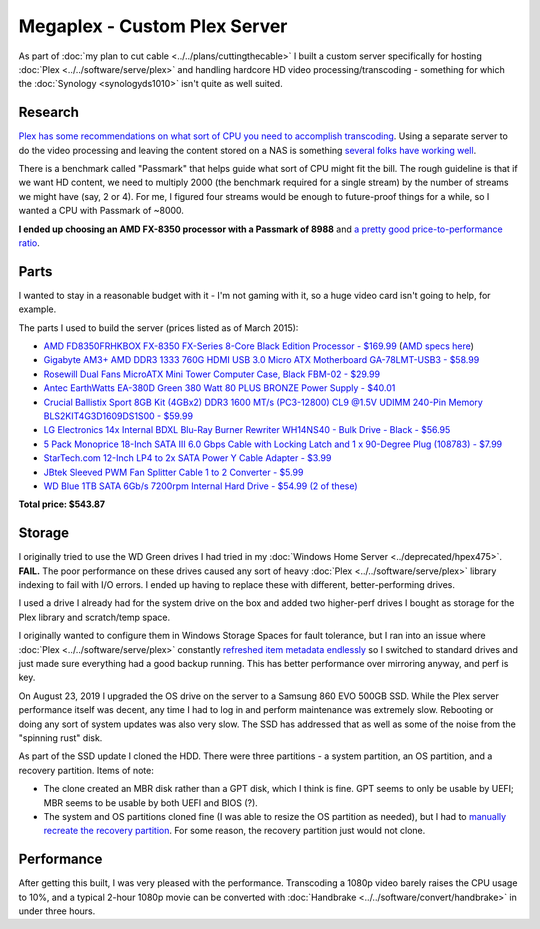=============================
Megaplex - Custom Plex Server
=============================

As part of :doc:`my plan to cut cable <../../plans/cuttingthecable>` I built a custom server specifically for hosting :doc:`Plex <../../software/serve/plex>` and handling hardcore HD video processing/transcoding - something for which the :doc:`Synology <synologyds1010>` isn't quite as well suited.

Research
========

`Plex has some recommendations on what sort of CPU you need to accomplish transcoding <https://support.plex.tv/hc/en-us/articles/201774043-What-kind-of-CPU-do-I-need-for-my-Server-computer->`_. Using a separate server to do the video processing and leaving the content stored on a NAS is something `several folks have working well <https://forums.plex.tv/index.php/topic/124747-pms-on-separate-pc-w-nas-as-media-storage/>`_.

There is a benchmark called "Passmark" that helps guide what sort of CPU might fit the bill. The rough guideline is that if we want HD content, we need to multiply 2000 (the benchmark required for a single stream) by the number of streams we might have (say, 2 or 4). For me, I figured four streams would be enough to future-proof things for a while, so I wanted a CPU with Passmark of ~8000.

**I ended up choosing an AMD FX-8350 processor with a Passmark of 8988** and `a pretty good price-to-performance ratio <http://www.cpubenchmark.net/cpu.php?cpu=AMD+FX-8350+Eight-Core>`_.

Parts
=====

I wanted to stay in a reasonable budget with it - I'm not gaming with it, so a huge video card isn't going to help, for example.

The parts I used to build the server (prices listed as of March 2015):

- `AMD FD8350FRHKBOX FX-8350 FX-Series 8-Core Black Edition Processor - $169.99 <http://www.amazon.com/dp/B009O7YUF6?tag=mhsvortex>`_ (`AMD specs here <https://www.amd.com/en/products/cpu/fx-8350>`_)
- `Gigabyte AM3+ AMD DDR3 1333 760G HDMI USB 3.0 Micro ATX Motherboard GA-78LMT-USB3 - $58.99 <http://www.amazon.com/dp/B009FC3YJ8?tag=mhsvortex>`_
- `Rosewill Dual Fans MicroATX Mini Tower Computer Case, Black FBM-02 - $29.99 <http://www.amazon.com/dp/B009NJAE4Q?tag=mhsvortex>`_
- `Antec EarthWatts EA-380D Green 380 Watt 80 PLUS BRONZE Power Supply - $40.01 <http://www.amazon.com/dp/B002UOR17Y?tag=mhsvortex>`_
- `Crucial Ballistix Sport 8GB Kit (4GBx2) DDR3 1600 MT/s (PC3-12800) CL9 @1.5V UDIMM 240-Pin Memory BLS2KIT4G3D1609DS1S00 - $59.99 <http://www.amazon.com/dp/B006WAGGUK?tag=mhsvortex>`_
- `LG Electronics 14x Internal BDXL Blu-Ray Burner Rewriter WH14NS40 - Bulk Drive - Black - $56.95 <http://www.amazon.com/dp/B007YWMCA8?tag=mhsvortex>`_
- `5 Pack Monoprice 18-Inch SATA III 6.0 Gbps Cable with Locking Latch and 1 x 90-Degree Plug (108783) - $7.99 <http://www.amazon.com/dp/B00IOS6EAU?tag=mhsvortex>`_
- `StarTech.com 12-Inch LP4 to 2x SATA Power Y Cable Adapter - $3.99 <http://www.amazon.com/dp/B0002GRUV4?tag=mhsvortex>`_
- `JBtek Sleeved PWM Fan Splitter Cable 1 to 2 Converter - $5.99 <http://www.amazon.com/dp/B00OZ10FI2?tag=mhsvortex>`_
- `WD Blue 1TB SATA 6Gb/s 7200rpm Internal Hard Drive - $54.99 (2 of these) <http://www.amazon.com/dp/B0088PUEPK?tag=mhsvortex>`_

**Total price: $543.87**

Storage
=======
I originally tried to use the WD Green drives I had tried in my :doc:`Windows Home Server <../deprecated/hpex475>`. **FAIL.** The poor performance on these drives caused any sort of heavy :doc:`Plex <../../software/serve/plex>` library indexing to fail with I/O errors. I ended up having to replace these with different, better-performing drives.

I used a drive I already had for the system drive on the box and added two higher-perf drives I bought as storage for the Plex library and scratch/temp space.

I originally wanted to configure them in Windows Storage Spaces for fault tolerance, but I ran into an issue where :doc:`Plex <../../software/serve/plex>` constantly `refreshed item metadata endlessly <https://forums.plex.tv/index.php/topic/102888-new-items-added-to-library-cause-refresh-loop/page-2#entry626475>`_ so I switched to standard drives and just made sure everything had a good backup running. This has better performance over mirroring anyway, and perf is key.

On August 23, 2019 I upgraded the OS drive on the server to a Samsung 860 EVO 500GB SSD. While the Plex server performance itself was decent, any time I had to log in and perform maintenance was extremely slow. Rebooting or doing any sort of system updates was also very slow. The SSD has addressed that as well as some of the noise from the "spinning rust" disk.

As part of the SSD update I cloned the HDD. There were three partitions - a system partition, an OS partition, and a recovery partition. Items of note:

- The clone created an MBR disk rather than a GPT disk, which I think is fine. GPT seems to only be usable by UEFI; MBR seems to be usable by both UEFI and BIOS (?).
- The system and OS partitions cloned fine (I was able to resize the OS partition as needed), but I had to `manually recreate the recovery partition <https://michaelreichenbach.de/how-to-extend-windows-partition-blocked-by-recovery-partition/>`_. For some reason, the recovery partition just would not clone.

Performance
===========
After getting this built, I was very pleased with the performance. Transcoding a 1080p video barely raises the CPU usage to 10%, and a typical 2-hour 1080p movie can be converted with :doc:`Handbrake <../../software/convert/handbrake>` in under three hours.
